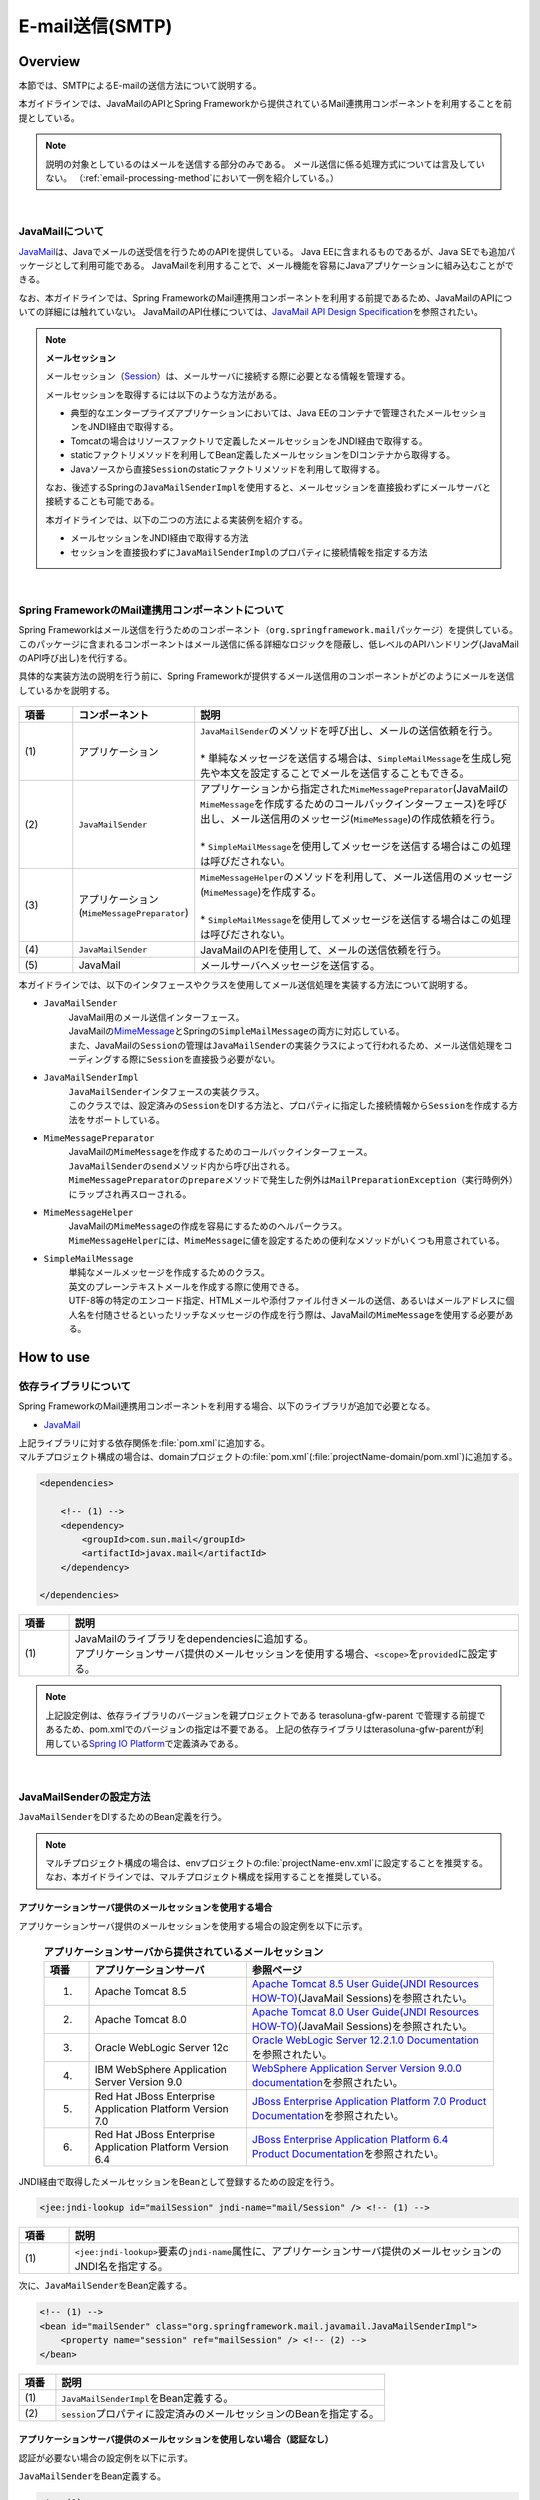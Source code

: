 E-mail送信(SMTP)
================================================================================

.. only:: html

 .. contents:: 目次
    :depth: 3
    :local:

Overview
--------------------------------------------------------------------------------

本節では、SMTPによるE-mailの送信方法について説明する。

本ガイドラインでは、JavaMailのAPIとSpring Frameworkから提供されているMail連携用コンポーネントを利用することを前提としている。

.. note::

    説明の対象としているのはメールを送信する部分のみである。
    メール送信に係る処理方式については言及していない。
    （\ :ref:`email-processing-method`\ において一例を紹介している。）

|

JavaMailについて
^^^^^^^^^^^^^^^^^^^^^^^^^^^^^^^^^^^^^^^^^^^^^^^^^^^^^^^^^^^^^^^^^^^^^^^^^^^^^^^^

\ `JavaMail <https://java.net/projects/javamail/pages/Home>`_\ は、Javaでメールの送受信を行うためのAPIを提供している。
Java EEに含まれるものであるが、Java SEでも追加パッケージとして利用可能である。
JavaMailを利用することで、メール機能を容易にJavaアプリケーションに組み込むことができる。

なお、本ガイドラインでは、Spring FrameworkのMail連携用コンポーネントを利用する前提であるため、JavaMailのAPIについての詳細には触れていない。
JavaMailのAPI仕様については、\ `JavaMail API Design Specification <http://download.oracle.com/otn-pub/jcp/java_mail-1_5-mrel2-eval-spec/JavaMail-1.5.pdf>`_\ を参照されたい。

.. note:: **メールセッション**

   メールセッション（\ `Session <http://docs.oracle.com/javaee/7/api/javax/mail/Session.html>`_\ ）は、メールサーバに接続する際に必要となる情報を管理する。
   
   メールセッションを取得するには以下のような方法がある。
   
   * 典型的なエンタープライズアプリケーションにおいては、Java EEのコンテナで管理されたメールセッションをJNDI経由で取得する。
   * Tomcatの場合はリソースファクトリで定義したメールセッションをJNDI経由で取得する。
   * staticファクトリメソッドを利用してBean定義したメールセッションをDIコンテナから取得する。
   * Javaソースから直接\ ``Session``\ のstaticファクトリメソッドを利用して取得する。
   
   なお、後述するSpringの\ ``JavaMailSenderImpl``\ を使用すると、メールセッションを直接扱わずにメールサーバと接続することも可能である。
   
   本ガイドラインでは、以下の二つの方法による実装例を紹介する。

   * メールセッションをJNDI経由で取得する方法
   * セッションを直接扱わずに\ ``JavaMailSenderImpl``\ のプロパティに接続情報を指定する方法

|

Spring FrameworkのMail連携用コンポーネントについて
^^^^^^^^^^^^^^^^^^^^^^^^^^^^^^^^^^^^^^^^^^^^^^^^^^^^^^^^^^^^^^^^^^^^^^^^^^^^^^^^

Spring Frameworkはメール送信を行うためのコンポーネント（\ ``org.springframework.mail``\ パッケージ）を提供している。
このパッケージに含まれるコンポーネントはメール送信に係る詳細なロジックを隠蔽し、低レベルのAPIハンドリング(JavaMailのAPI呼び出し)を代行する。

具体的な実装方法の説明を行う前に、Spring Frameworkが提供するメール送信用のコンポーネントがどのようにメールを送信しているかを説明する。

.. figure:: ./images_Email/EmailOverview.png
    :alt: Constitution of Spring Mail
    :width: 100%

.. raw:: latex

   \newpage

.. tabularcolumns:: |p{0.10\linewidth}|p{0.20\linewidth}|p{0.60\linewidth}|
.. list-table::
    :header-rows: 1
    :widths: 10 20 60
    :class: longtable

    * - 項番
      - コンポーネント
      - 説明
    * - | (1)
      - | アプリケーション
      - | \ ``JavaMailSender``\ のメソッドを呼び出し、メールの送信依頼を行う。
        |
        | \* 単純なメッセージを送信する場合は、\ ``SimpleMailMessage``\ を生成し宛先や本文を設定することでメールを送信することもできる。
    * - | (2)
      - | \ ``JavaMailSender``\
      - | アプリケーションから指定された\ ``MimeMessagePreparator``\ (JavaMailの\ ``MimeMessage``\ を作成するためのコールバックインターフェース)を呼び出し、メール送信用のメッセージ(\ ``MimeMessage``\ )の作成依頼を行う。
        |
        | \* \ ``SimpleMailMessage``\ を使用してメッセージを送信する場合はこの処理は呼びだされない。
    * - | (3)
      - | アプリケーション
        | (\ ``MimeMessagePreparator``\)
      - | \ ``MimeMessageHelper``\ のメソッドを利用して、メール送信用のメッセージ(\ ``MimeMessage``\ )を作成する。
        |
        | \* \ ``SimpleMailMessage``\ を使用してメッセージを送信する場合はこの処理は呼びだされない。
    * - | (4)
      - | \ ``JavaMailSender``\
      - | JavaMailのAPIを使用して、メールの送信依頼を行う。
    * - | (5)
      - | JavaMail
      - | メールサーバへメッセージを送信する。

.. raw:: latex

   \newpage

\

本ガイドラインでは、以下のインタフェースやクラスを使用してメール送信処理を実装する方法について説明する。

* \ ``JavaMailSender``\
    | JavaMail用のメール送信インターフェース。
    | JavaMailの\ `MimeMessage <http://docs.oracle.com/javaee/7/api/javax/mail/internet/MimeMessage.html>`_\ とSpringの\ ``SimpleMailMessage``\ の両方に対応している。
    | また、JavaMailの\ ``Session``\ の管理は\ ``JavaMailSender``\ の実装クラスによって行われるため、メール送信処理をコーディングする際に\ ``Session``\ を直接扱う必要がない。

* \ ``JavaMailSenderImpl``\
    | \ ``JavaMailSender``\ インタフェースの実装クラス。
    | このクラスでは、設定済みの\ ``Session``\をDIする方法と、プロパティに指定した接続情報から\ ``Session``\を作成する方法をサポートしている。

* \ ``MimeMessagePreparator``\
    | JavaMailの\ ``MimeMessage``\ を作成するためのコールバックインターフェース。
    | \ ``JavaMailSender``\ の\ ``send``\ メソッド内から呼び出される。
    | \ ``MimeMessagePreparator``\ の\ ``prepare``\ メソッドで発生した例外は\ ``MailPreparationException``\ （実行時例外）にラップされ再スローされる。

* \ ``MimeMessageHelper``\
    | JavaMailの\ ``MimeMessage``\ の作成を容易にするためのヘルパークラス。
    | \ ``MimeMessageHelper``\ には、\ ``MimeMessage``\ に値を設定するための便利なメソッドがいくつも用意されている。

* \ ``SimpleMailMessage``\
    | 単純なメールメッセージを作成するためのクラス。
    | 英文のプレーンテキストメールを作成する際に使用できる。
    | UTF-8等の特定のエンコード指定、HTMLメールや添付ファイル付きメールの送信、あるいはメールアドレスに個人名を付随させるといったリッチなメッセージの作成を行う際は、JavaMailの\ ``MimeMessage``\ を使用する必要がある。

How to use
--------------------------------------------------------------------------------

依存ライブラリについて
^^^^^^^^^^^^^^^^^^^^^^^^^^^^^^^^^^^^^^^^^^^^^^^^^^^^^^^^^^^^^^^^^^^^^^^^^^^^^^^^

Spring FrameworkのMail連携用コンポーネントを利用する場合、以下のライブラリが追加で必要となる。

* `JavaMail <https://java.net/projects/javamail/pages/Home>`_

| 上記ライブラリに対する依存関係を\ :file:`pom.xml`\ に追加する。
| マルチプロジェクト構成の場合は、domainプロジェクトの\ :file:`pom.xml`\ (:file:`projectName-domain/pom.xml`)に追加する。

.. code-block:: xml

    <dependencies>

        <!-- (1) -->
        <dependency>
            <groupId>com.sun.mail</groupId>
            <artifactId>javax.mail</artifactId>
        </dependency>

    </dependencies>

.. tabularcolumns:: |p{0.10\linewidth}|p{0.90\linewidth}|
.. list-table::
    :header-rows: 1
    :widths: 10 90

    * - 項番
      - 説明
    * - | (1)
      - | JavaMailのライブラリをdependenciesに追加する。
        | アプリケーションサーバ提供のメールセッションを使用する場合、\ ``<scope>``\ を\ ``provided``\ に設定する。

.. note::

    上記設定例は、依存ライブラリのバージョンを親プロジェクトである terasoluna-gfw-parent で管理する前提であるため、pom.xmlでのバージョンの指定は不要である。
    上記の依存ライブラリはterasoluna-gfw-parentが利用している\ `Spring IO Platform <http://platform.spring.io/platform/>`_\ で定義済みである。

|

JavaMailSenderの設定方法
^^^^^^^^^^^^^^^^^^^^^^^^^^^^^^^^^^^^^^^^^^^^^^^^^^^^^^^^^^^^^^^^^^^^^^^^^^^^^^^^

\ ``JavaMailSender``\ をDIするためのBean定義を行う。

.. note::

    マルチプロジェクト構成の場合は、envプロジェクトの\ :file:`projectName-env.xml`\ に設定することを推奨する。
    なお、本ガイドラインでは、マルチプロジェクト構成を採用することを推奨している。


アプリケーションサーバ提供のメールセッションを使用する場合
""""""""""""""""""""""""""""""""""""""""""""""""""""""""""""""""""""""""""""""""

アプリケーションサーバ提供のメールセッションを使用する場合の設定例を以下に示す。

 .. tabularcolumns:: |p{0.10\linewidth}|p{0.35\linewidth}|p{0.55\linewidth}|
 .. list-table:: **アプリケーションサーバから提供されているメールセッション**
    :header-rows: 1
    :widths: 10 35 55

    * - 項番
      - アプリケーションサーバ
      - 参照ページ
    * - 1.
      - Apache Tomcat 8.5
      - | \ `Apache Tomcat 8.5 User Guide(JNDI Resources HOW-TO) <http://tomcat.apache.org/tomcat-8.5-doc/jndi-resources-howto.html#JavaMail_Sessions>`_\ (JavaMail Sessions)を参照されたい。
    * - 2.
      - Apache Tomcat 8.0
      - | \ `Apache Tomcat 8.0 User Guide(JNDI Resources HOW-TO) <http://tomcat.apache.org/tomcat-8.0-doc/jndi-resources-howto.html#JavaMail_Sessions>`_\ (JavaMail Sessions)を参照されたい。
    * - 3.
      - Oracle WebLogic Server 12c
      - \ `Oracle WebLogic Server 12.2.1.0 Documentation <http://docs.oracle.com/middleware/1221/wls/WLACH/taskhelp/mail/CreateMailSessions.html>`_\ を参照されたい。
    * - 4.
      - IBM WebSphere Application Server Version 9.0
      - \ `WebSphere Application Server Version 9.0.0 documentation <https://www-01.ibm.com/support/knowledgecenter/SSD28V_9.0.0/com.ibm.websphere.wlp.core.doc/ae/twlp_admin_javamail.html>`_\ を参照されたい。
    * - 5.
      - Red Hat JBoss Enterprise Application Platform Version 7.0
      - \ `JBoss Enterprise Application Platform 7.0 Product Documentation <https://access.redhat.com/documentation/en/red-hat-jboss-enterprise-application-platform/7.0/paged/configuration-guide/chapter-10-mail-subsystem>`_\ を参照されたい。
    * - 6.
      - Red Hat JBoss Enterprise Application Platform Version 6.4
      - \ `JBoss Enterprise Application Platform 6.4 Product Documentation <https://access.redhat.com/documentation/en-US/JBoss_Enterprise_Application_Platform/6.4/html/Administration_and_Configuration_Guide/chap-Mail_subsystem.html>`_\ を参照されたい。


JNDI経由で取得したメールセッションをBeanとして登録するための設定を行う。

.. code-block:: xml

   <jee:jndi-lookup id="mailSession" jndi-name="mail/Session" /> <!-- (1) -->

.. tabularcolumns:: |p{0.10\linewidth}|p{0.90\linewidth}|
.. list-table::
   :header-rows: 1
   :widths: 10 90

   * - 項番
     - 説明
   * - | (1)
     - | \ ``<jee:jndi-lookup>``\ 要素の\ ``jndi-name``\ 属性に、アプリケーションサーバ提供のメールセッションのJNDI名を指定する。


次に、\ ``JavaMailSender``\ をBean定義する。

.. code-block:: xml

   <!-- (1) -->
   <bean id="mailSender" class="org.springframework.mail.javamail.JavaMailSenderImpl">
       <property name="session" ref="mailSession" /> <!-- (2) -->
   </bean>

.. tabularcolumns:: |p{0.10\linewidth}|p{0.90\linewidth}|
.. list-table::
   :header-rows: 1
   :widths: 10 90

   * - 項番
     - 説明
   * - | (1)
     - | \ ``JavaMailSenderImpl``\ をBean定義する。
   * - | (2)
     - | \ ``session``\ プロパティに設定済みのメールセッションのBeanを指定する。


アプリケーションサーバ提供のメールセッションを使用しない場合（認証なし）
""""""""""""""""""""""""""""""""""""""""""""""""""""""""""""""""""""""""""""""""

認証が必要ない場合の設定例を以下に示す。

\ ``JavaMailSender``\ をBean定義する。

.. code-block:: xml

   <!-- (1) -->
   <bean id="mailSender" class="org.springframework.mail.javamail.JavaMailSenderImpl">
       <property name="host" value="${mail.smtp.host}"/> <!-- (2) -->
       <property name="port" value="${mail.smtp.port}"/> <!-- (3) -->
   </bean>

.. tabularcolumns:: |p{0.10\linewidth}|p{0.90\linewidth}|
.. list-table::
   :header-rows: 1
   :widths: 10 90

   * - 項番
     - 説明
   * - | (1)
     - | \ ``JavaMailSenderImpl``\ をBean定義する。
   * - | (2)
     - | \ ``host``\ プロパティにSMTPサーバのホスト名を指定する。
       | この例では、プロパティファイルで定義した値（キー「\ ``mail.smtp.host``\ 」に対する値）を設定している。
   * - | (3)
     - | \ ``port``\ プロパティにSMTPサーバのポート番号を指定する。
       | この例では、プロパティファイルで定義した値（キー「\ ``mail.smtp.port``\ 」に対する値）を設定している。

.. note::

   プロパティファイルについての詳細は、:doc:`../GeneralFuncDetail/PropertyManagement` を参照されたい。


アプリケーションサーバ提供のメールセッションを使用しない場合（認証あり）
""""""""""""""""""""""""""""""""""""""""""""""""""""""""""""""""""""""""""""""""

認証が必要な場合の設定例を以下に示す。

\ ``JavaMailSender``\ をBean定義する。

.. code-block:: xml

   <bean id="mailSender" class="org.springframework.mail.javamail.JavaMailSenderImpl">
       <property name="host" value="${mail.smtp.host}"/>
       <property name="port" value="${mail.smtp.port}"/>
       <property name="username" value="${mail.smtp.user}"/> <!-- (1) -->
       <property name="password" value="${mail.smtp.password}"/> <!-- (2) -->
       <property name="javaMailProperties">
           <props>
               <prop key="mail.smtp.auth">true</prop> <!-- (3) -->
           </props>
       </property>
   </bean>

.. tabularcolumns:: |p{0.10\linewidth}|p{0.90\linewidth}|
.. list-table::
   :header-rows: 1
   :widths: 10 90

   * - 項番
     - 説明
   * - | (1)
     - | \ ``username``\ プロパティにSMTPサーバのユーザ名を指定する。
       | この例では、プロパティファイルで定義した値（キー「\ ``mail.smtp.user``\ 」に対する値）を設定している。
   * - | (2)
     - | \ ``password``\ プロパティにSMTPサーバのパスワードを指定する。
       | この例では、プロパティファイルで定義した値（キー「\ ``mail.smtp.password``\ 」に対する値）を設定している。
   * - | (3)
     - | \ ``javaMailProperties``\ プロパティにキー「\ ``mail.smtp.auth``\ 」として\ ``true``\ を設定する。

.. note::

   プロパティファイルについての詳細は、:doc:`../GeneralFuncDetail/PropertyManagement` を参照されたい。

.. tip::

   TLSによる接続が必要な場合、\ ``javaMailProperties``\ プロパティにキー「\ ``mail.smtp.starttls.enable``\ 」として\ ``true``\ を設定する。
   なお、左記のとおり指定した場合でもSMTPサーバがSTARTTLSをサポートしていない場合は平文による通信が行われる。
   必要に応じて\ ``javaMailProperties``\ プロパティにキー「\ ``mail.smtp.starttls.required``\ 」として\ ``true``\ を設定することで、STARTTLSを利用できない場合にエラーとすることも可能である。

|

SimpleMailMessageによるメール送信方法
^^^^^^^^^^^^^^^^^^^^^^^^^^^^^^^^^^^^^^^^^^^^^^^^^^^^^^^^^^^^^^^^^^^^^^^^^^^^^^^^

英文のプレーンテキストメール（エンコードの指定や添付ファイル等が不要なメール）を送信する場合は、Springが提供している\ ``SimpleMailMessage``\ クラスを使用する。

以下に、\ ``SimpleMailMessage``\ クラスを使用したメール送信方法を説明する。

**Bean定義例**

.. code-block:: xml

   <!-- (1) -->
   <bean id="templateMessage" class="org.springframework.mail.SimpleMailMessage">
       <property name="from" value="info@example.com" /> <!-- (2) -->
       <property name="subject" value="Registration confirmation." /> <!-- (3) -->
   </bean>

.. tabularcolumns:: |p{0.10\linewidth}|p{0.90\linewidth}|
.. list-table::
   :header-rows: 1
   :widths: 10 90

   * - 項番
     - 説明
   * - | (1)
     - | テンプレートとして\ ``SimpleMailMessage``\ をBean定義する。
       | テンプレートの\ ``SimpleMailMessage``\ を利用するのは必須ではないが、メールメッセージで固定的な箇所（例えば送信元メールアドレス等）をテンプレート化しておくことで、メールメッセージ作成時に個別に設定する必要がなくなる。
   * - | (2)
     - | \ ``from``\ プロパティにFromヘッダの内容を指定する。
   * - | (3)
     - | \ ``subject``\ プロパティにSubjectヘッダの内容を指定する。

**Javaクラスの実装例**

.. code-block:: java

    @Inject
    JavaMailSender mailSender; // (1)

    @Inject
    SimpleMailMessage templateMessage; // (2)

    public void register(User user) {
        // omitted
        
        // (3)
        SimpleMailMessage message = new SimpleMailMessage(templateMessage);
        message.setTo(user.getEmailAddress());
        String text = "Hi "
                + user.getUserName()
                + ", welcome to EXAMPLE.COM!\r\n"
                + "If you were not an intended recipient, Please notify the sender.";
        message.setText(text);
        mailSender.send(message);
        
        // omitted
    }

.. tabularcolumns:: |p{0.10\linewidth}|p{0.90\linewidth}|
.. list-table::
   :header-rows: 1
   :widths: 10 90

   * - 項番
     - 説明
   * - | (1)
     - | \ ``JavaMailSender``\ をインジェクションする。
   * - | (2)
     - | テンプレートとしてBean定義した\ ``SimpleMailMessage``\ をインジェクションする。
   * - | (3)
     - | テンプレートのBeanを利用して\ ``SimpleMailMessage``\ のインスタンスを生成し、Toヘッダと本文を設定して送信する。

.. note::

    .. tabularcolumns:: |p{0.10\linewidth}|p{0.30\linewidth}||p{0.60\linewidth}|
    .. list-table:: **SimpleMailMessageで設定可能なプロパティ**
       :header-rows: 1
       :widths: 10 30 60

       * - 項番
         - プロパティ
         - 説明
       * - | 1.
         - | \ ``from``\ 
         - | Fromヘッダを設定する。
       * - | 2.
         - | \ ``to``\ 
         - | Toヘッダを設定する。
       * - | 3.
         - | \ ``cc``\ 
         - | Ccヘッダを設定する。
       * - | 4.
         - | \ ``bcc``\ 
         - | Bccヘッダを設定する。
       * - | 5.
         - | \ ``subject``\ 
         - | Subjectヘッダを設定する。
       * - | 6.
         - | \ ``replyTo``\ 
         - | Reply-Toヘッダを設定する。
       * - | 7.
         - | \ ``sentDate``\ 
         - | Dateヘッダを設定する。
           | なお、明示的に設定しない場合は送信時にシステム時刻（\ ``new Date()``\ ）が自動設定される。
       * - | 8.
         - | \ ``text``\ 
         - | 本文を設定する。

   To、Cc、Bccに複数の宛先を設定する場合は配列にして設定する。
   

.. warning::

   メールヘッダを設定する場合、メールヘッダ・インジェクションに対する考慮が必要となる。
   詳細は\ :ref:`email-header-injection`\ を参照されたい。

|

MimeMessageによるメール送信方法
^^^^^^^^^^^^^^^^^^^^^^^^^^^^^^^^^^^^^^^^^^^^^^^^^^^^^^^^^^^^^^^^^^^^^^^^^^^^^^^^

英文以外のメールやHTMLメール、添付ファイルの送信を行う場合、
\ ``javax.mail.internet.MimeMessage``\ クラスを使用する。
本ガイドラインでは\ ``MimeMessageHelper``\ クラスを使用して\ ``MimeMessage``\ を作成する方法を推奨している。

本項では、\ ``MimeMessageHelper``\ クラスを使用した以下のメール送信方法を説明する。

* :ref:`email-text`
* :ref:`email-html`
* :ref:`email-attachment`
* :ref:`email-inline-resource`

.. _email-text:

テキストメールの送信
""""""""""""""""""""""""""""""""""""""""""""""""""""""""""""""""""""""""""""""""

\ ``MimeMessageHelper``\ クラスを使用して、テキストメールを送信する実装例を以下に示す。

**Javaクラスの実装例**

.. code-block:: java

    @Inject
    JavaMailSender mailSender; // (1)

    public void register(User user) {
        // omitted
        
        // (2)
        mailSender.send(new MimeMessagePreparator() {

            @Override
            public void prepare(MimeMessage mimeMessage) throws Exception {
                MimeMessageHelper helper = new MimeMessageHelper(mimeMessage,
                        StandardCharsets.UTF_8.name()); // (3)
                helper.setFrom("EXAMPLE.COM <info@example.com>"); // (4)
                helper.setTo(user.getEmailAddress()); // (5)
                helper.setSubject("Registration confirmation."); // (6)
                String text = "Hi "
                        + user.getUserName()
                        + ", welcome to EXAMPLE.COM!\r\n"
                        + "If you were not an intended recipient, Please notify the sender.";
                helper.setText(text); // (7)
            }
        });
        
        // omitted
    }

.. tabularcolumns:: |p{0.10\linewidth}|p{0.90\linewidth}|
.. list-table::
   :header-rows: 1
   :widths: 10 90

   * - 項番
     - 説明
   * - | (1)
     - | \ ``JavaMailSender``\ をインジェクションする。
   * - | (2)
     - | \ ``JavaMailSender``\ の\ ``send``\ メソッドを利用してメールを送信する。
       | 引数には\ ``MimeMessagePreparator``\ を実装した匿名内部クラスを定義する。
   * - | (3)
     - | 文字コードを指定して、\ ``MimeMessageHelper``\ のインスタンスを生成する。
       | この例では、文字コードにUTF-8を指定している。
   * - | (4)
     - | Fromヘッダの内容を設定する。
       | この例では、 "名前 <アドレス>"の形式で設定している。
   * - | (5)
     - | Toヘッダの内容を設定する。
   * - | (6)
     - | Subjectヘッダの内容を設定する。
   * - | (7)
     - | 本文の内容を設定する。

.. warning::

   メールヘッダを設定する場合、メールヘッダ・インジェクションに対する考慮が必要となる。
   詳細は\ :ref:`email-header-injection`\ を参照されたい。

.. note::

   日本語のメールを送信する際、UTF-8をサポートしていないメールクライアントもサポートする必要がある場合はエンコードにISO-2022-JPを利用することも考えられる。
   エンコードにISO-2022-JPを利用する際に考慮すべき事項について、\ :ref:`email-iso-2022-jp`\ を参照されたい。

.. _email-html:

HTMLメールの送信
""""""""""""""""""""""""""""""""""""""""""""""""""""""""""""""""""""""""""""""""

\ ``MimeMessageHelper``\ クラスを使用して、HTMLメールを送信する実装例を以下に示す。

**Javaクラスの実装例**

.. code-block:: java

    @Inject
    JavaMailSender mailSender; // (1)

    public void register(User user) {
        // omitted
        
        // (2)
        mailSender.send(new MimeMessagePreparator() {

            @Override
            public void prepare(MimeMessage mimeMessage) throws Exception {
                MimeMessageHelper helper = new MimeMessageHelper(mimeMessage,
                        StandardCharsets.UTF_8.name()); // (3)
                helper.setFrom("EXAMPLE.COM <info@example.com>"); // (4)
                helper.setTo(user.getEmailAddress()); // (5)
                helper.setSubject("Registration confirmation."); // (6)
                String text = "<html><body><h3>Hi "
                        + user.getUserName()
                        + ", welcome to EXAMPLE.COM!</h3>"
                        + "If you were not an intended recipient, Please notify the sender.</body></html>";
                helper.setText(text, true); // (7)
            }
        });
        
        // omitted
    }

.. tabularcolumns:: |p{0.10\linewidth}|p{0.90\linewidth}|
.. list-table::
   :header-rows: 1
   :widths: 10 90

   * - 項番
     - 説明
   * - | (1)
     - | \ ``JavaMailSender``\ をインジェクションする。
   * - | (2)
     - | \ ``JavaMailSender``\ の\ ``send``\ メソッドを利用してメールを送信する。
       | 引数には\ ``MimeMessagePreparator``\ を実装した匿名内部クラスを定義する。
   * - | (3)
     - | 文字コードを指定して、\ ``MimeMessageHelper``\ のインスタンスを生成する。
       | この例では、文字コードにUTF-8を指定している。
   * - | (4)
     - | Fromヘッダの内容を設定する。
       | この例では、 "名前 <アドレス>"の形式で設定している。
   * - | (5)
     - | Toヘッダの内容を設定する。
   * - | (6)
     - | Subjectヘッダの内容を設定する。
   * - | (7)
     - | 本文の内容を設定する。\ ``setText``\ メソッドの第二引数に\ ``true``\ を指定することで、Content-Typeがtext/htmlになる。

.. warning::

   メール本文のHTMLを生成する際に外部から入力された値を使用する場合はXSS攻撃への対策を行うこと。


.. _email-attachment:

添付ファイル付きメールの送信
""""""""""""""""""""""""""""""""""""""""""""""""""""""""""""""""""""""""""""""""

\ ``MimeMessageHelper``\ クラスを使用して、添付ファイル付きメールを送信する実装例を以下に示す。

**Javaクラスの実装例**

.. code-block:: java

    @Inject
    JavaMailSender mailSender; // (1)

    public void register(User user) {
        // omitted
        
        // (2)
        mailSender.send(new MimeMessagePreparator() {

            @Override
            public void prepare(MimeMessage mimeMessage) throws Exception {
                MimeMessageHelper helper = new MimeMessageHelper(mimeMessage,
                        true, StandardCharsets.UTF_8.name()); // (3)
                helper.setFrom("EXAMPLE.COM <info@example.com>"); // (4)
                helper.setTo(user.getEmailAddress()); // (5)
                helper.setSubject("Registration confirmation."); // (6)
                String text = "Hi "
                        + user.getUserName()
                        + ", welcome to EXAMPLE.COM!\r\n"
                        + "Please find attached the file.\r\n\r\n"
                        + "If you were not an intended recipient, Please notify the sender.";
                helper.setText(text); // (7)
                ClassPathResource file = new ClassPathResource("doc/quickstart.pdf");
                helper.addAttachment("QuickStart.pdf", file); // (8)
            }
        });
        
        // omitted
    }

.. tabularcolumns:: |p{0.10\linewidth}|p{0.90\linewidth}|
.. list-table::
   :header-rows: 1
   :widths: 10 90

   * - 項番
     - 説明
   * - | (1)
     - | \ ``JavaMailSender``\ をインジェクションする。
   * - | (2)
     - | \ ``JavaMailSender``\ の\ ``send``\ メソッドを利用してメールを送信する。
       | 引数には\ ``MimeMessagePreparator``\ を実装した匿名内部クラスを定義する。
   * - | (3)
     - | 文字コードを指定して、\ ``MimeMessageHelper``\ のインスタンスを生成する。
       | この例では、文字コードにUTF-8を指定している。
       | \ ``MimeMessageHelper``\ のコンストラクタの第二引数に\ ``true``\ を指定することで、マルチパートモード（デフォルトの\ ``MULTIPART_MODE_MIXED_RELATED``\ ）になる。
   * - | (4)
     - | Fromヘッダの内容を設定する。
   * - | (5)
     - | Toヘッダの内容を設定する。
   * - | (6)
     - | Subjectヘッダの内容を設定する。
   * - | (7)
     - | 本文の内容を設定する。
   * - | (8)
     - | 添付ファイル名を指定して添付するファイルを設定する。
       | この例では、\ ``QuickStart.pdf``\ というファイル名で、クラスパス上にある\ :file:`doc/quickstart.pdf`\ というファイルを添付している。


.. _email-inline-resource:

インラインリソース付きメールの送信
""""""""""""""""""""""""""""""""""""""""""""""""""""""""""""""""""""""""""""""""

\ ``MimeMessageHelper``\ クラスを使用して、インラインリソース付きメールを送信する実装例を以下に示す。

**Javaクラスの実装例**

.. code-block:: java

    @Inject
    JavaMailSender mailSender; // (1)

    public void register(User user) {
        // omitted
        
        // (2)
        mailSender.send(new MimeMessagePreparator() {

            @Override
            public void prepare(MimeMessage mimeMessage) throws Exception {
                MimeMessageHelper helper = new MimeMessageHelper(mimeMessage,
                        true, StandardCharsets.UTF_8.name()); // (3)
                helper.setFrom("EXAMPLE.COM <info@example.com>"); // (4)
                helper.setTo(user.getEmailAddress()); // (5)
                helper.setSubject("Registration confirmation."); // (6)
                String cid = "identifier1234";
                String text = "<html><body><img src='cid:"
                        + cid
                        + "' /><h3>Hi "
                        + user.getUserName()
                        + ", welcome to EXAMPLE.COM!\r\n</h3>"
                        + "If you were not an intended recipient, Please notify the sender.</body></html>";
                helper.setText(text, true); // (7)
                ClassPathResource res = new ClassPathResource("image/logo.jpg");
                helper.addInline(cid, res); // (8)
            }
        });
        
        // omitted
    }

.. tabularcolumns:: |p{0.10\linewidth}|p{0.90\linewidth}|
.. list-table::
   :header-rows: 1
   :widths: 10 90

   * - 項番
     - 説明
   * - | (1)
     - | \ ``JavaMailSender``\ をインジェクションする。
   * - | (2)
     - | \ ``JavaMailSender``\ の\ ``send``\ メソッドを利用してメールを送信する。
       | 引数には\ ``MimeMessagePreparator``\ を実装した匿名内部クラスを定義する。
   * - | (3)
     - | 文字コードを指定して、\ ``MimeMessageHelper``\ のインスタンスを生成する。
       | この例では、文字コードにUTF-8を指定している。
       | \ ``MimeMessageHelper``\ のコンストラクタの第二引数に\ ``true``\ を指定することで、マルチパートモードになる。
   * - | (4)
     - | Fromヘッダの内容を設定する。
   * - | (5)
     - | Toヘッダの内容を設定する。
   * - | (6)
     - | Subjectヘッダの内容を設定する。
   * - | (7)
     - | 本文の内容を設定する。\ ``setText``\ メソッドの第二引数に\ ``true``\ を指定することで、Content-Typeがtext/htmlになる。
   * - | (8)
     - | インラインリソースのコンテンツIDを指定してインラインリソースを設定する。
       | この例では、\ ``identifier1234``\ というコンテンツIDで、クラスパス上にある\ :file:`image/logo.jpg`\ というファイルを設定している。

.. note::

   \ ``addInline``\ メソッド\ は、``setText``\ メソッドの後に呼び出すこと。
   そうしないと、メールクライアントがインラインリソースを正しく参照できないことがある。

|

メール送信時の例外について
^^^^^^^^^^^^^^^^^^^^^^^^^^^^^^^^^^^^^^^^^^^^^^^^^^^^^^^^^^^^^^^^^^^^^^^^^^^^^^^^

\ ``JavaMailSender``\ の\ ``send``\ メソッドを利用してメール送信を行う際に発生する例外は\ ``org.springframework.mail.MailException``\ を継承した例外である。
\ ``MailException``\ を継承した例外クラスと、それぞれの例外の発生条件について、以下の表に示す。

 .. tabularcolumns:: |p{0.10\linewidth}|p{0.35\linewidth}|p{0.55\linewidth}|
 .. list-table:: **メール送信時の例外**
    :header-rows: 1
    :widths: 10 35 55

    * - 項番
      - 例外クラス
      - 発生条件
    * - 1.
      - `MailAuthenticationException <http://docs.spring.io/spring/docs/4.3.5.RELEASE/javadoc-api/org/springframework/mail/MailAuthenticationException.html>`_
      - | 認証失敗時に発生する。
    * - 2.
      - `MailParseException <http://docs.spring.io/spring/docs/4.3.5.RELEASE/javadoc-api/org/springframework/mail/MailParseException.html>`_
      - | メールメッセージのプロパティに不正な値が設定されている場合に発生する。
    * - 3.
      - `MailPreparationException <http://docs.spring.io/spring/docs/4.3.5.RELEASE/javadoc-api/org/springframework/mail/MailPreparationException.html>`_
      - | メールメッセージを作成中に想定外のエラーが起きた場合に発生する。
          想定外のエラーとしては、例えばテンプレートライブラリで発生するエラーといったものがある。
        | \ ``MimeMessagePreparator``\ で発生した例外が\ ``MailPreparationException``\ にラップされてスローされる。
    * - 4.
      - `MailSendException <http://docs.spring.io/spring/docs/4.3.5.RELEASE/javadoc-api/org/springframework/mail/MailSendException.html>`_
      - | メールの送信エラーが起きた場合に発生する。

.. note::

   特定の例外に対するエラー画面遷移については、 :doc:`../WebApplicationDetail/ExceptionHandling` を参照されたい。

|

How to extend
--------------------------------------------------------------------------------

テンプレートを使用したメール本文の作成方法
^^^^^^^^^^^^^^^^^^^^^^^^^^^^^^^^^^^^^^^^^^^^^^^^^^^^^^^^^^^^^^^^^^^^^^^^^^^^^^^^

上で示した実装例のようにJavaソースでメール本文を直接組み立てるのは、以下の理由から推奨しない。

* メール本文をJavaソースで組み立てるのは可読性が悪くエラーを作りやすい。
* 表示ロジックとビジネスロジックの境界が曖昧となる。
* メール本文のデザインを変更するために、Javaソースの修正、コンパイル、デプロイが必要になる。

よって、メール本文のデザインを定義するためにテンプレートライブラリを使用することを推奨する。
特にメール本文が複雑になるような場合はテンプレートライブラリを使用すべきである。

FreeMarkerを使用したメール本文の作成
""""""""""""""""""""""""""""""""""""""""""""""""""""""""""""""""""""""""""""""""

本ガイドラインでは、テンプレートライブラリとして\ `FreeMarker <http://freemarker.org/>`_\ を使用する方法について説明する。

* FreeMarkerを使用するために、依存ライブラリを設定する。

    **pom.xmlの設定例**
    
    .. code-block:: xml
    
        <dependencies>
    
            <!-- (1) -->
            <dependency>
                <groupId>org.freemarker</groupId>
                <artifactId>freemarker</artifactId>
            </dependency>
    
        </dependencies>

    .. tabularcolumns:: |p{0.10\linewidth}|p{0.90\linewidth}|
    .. list-table::
        :header-rows: 1
        :widths: 10 90
    
        * - 項番
          - 説明
        * - | (1)
          - | FreeMarkerのライブラリをdependenciesに追加する。

    .. note::

       上記設定例は、依存ライブラリのバージョンを親プロジェクトである terasoluna-gfw-parent で管理する前提であるため、pom.xmlでのバージョンの指定は不要である。
       上記の依存ライブラリはterasoluna-gfw-parentが利用している\ `Spring IO Platform <http://platform.spring.io/platform/>`_\ で定義済みである。


* \ ``freemarker.template.Configuration``\ を生成するためのFactoryBeanをBean定義する。

    **Bean定義ファイルの設定例**
    
    .. code-block:: xml
    
       <!-- (1) -->
       <bean id="freemarkerConfiguration"
           class="org.springframework.ui.freemarker.FreeMarkerConfigurationFactoryBean">
           <property name="templateLoaderPath" value="classpath:/META-INF/freemarker/" /> <!-- (2) -->
           <property name="defaultEncoding" value="UTF-8" /> <!-- (3) -->
       </bean>

    .. tabularcolumns:: |p{0.10\linewidth}|p{0.90\linewidth}|
    .. list-table::
       :header-rows: 1
       :widths: 10 90
    
       * - 項番
         - 説明
       * - | (1)
         - | \ ``FreeMarkerConfigurationFactoryBean``\ をBean定義する。
       * - | (2)
         - | \ ``templateLoaderPath``\ プロパティにテンプレートファイルの格納された場所を指定する。
           | この例では、クラスパス上にある\ :file:`META-INF/freemarker/`\ ディレクトリを設定している。
       * - | (3)
         - | \ ``defaultEncoding``\ プロパティにデフォルトのエンコードを指定する。
           | この例では、UTF-8を設定している。

    .. note::

       上記以外の設定については、\ `FreeMarkerConfigurationFactoryBeanのJavaDoc <http://docs.spring.io/spring/docs/4.3.5.RELEASE/javadoc-api/org/springframework/ui/freemarker/FreeMarkerConfigurationFactoryBean.html>`_\ を参照されたい。
       また、FreeMarker自体の設定については、\ `FreeMarker Manual (Programmer's Guide / The Configuration) <http://freemarker.org/docs/pgui_config.html>`_\ を参照されたい。

* メール本文のテンプレートファイルを作成する。

    **テンプレートファイルの設定例**
    
    .. code-block:: text
    
       <#escape x as x?html> <#-- (1) -->
       <html>
           <body>
               <h3>Hi ${userName}, welcome to TERASOLUNA.ORG!</h3> <#-- (2) -->
    
               <div>
                   If you were not an intended recipient, Please notify the sender.
               </div>
           </body>
       </html>
       </#escape>

    .. tabularcolumns:: |p{0.10\linewidth}|p{0.90\linewidth}|
    .. list-table::
       :header-rows: 1
       :widths: 10 90
    
       * - 項番
         - 説明
       * - | (1)
         - | XSS攻撃への対策としてHTMLエスケープを行うように設定している。
       * - | (2)
         - | データモデルに設定された\ ``userName``\ の値を埋め込む。

    .. note::

       テンプレート言語（FTL）の詳細については、\ `FreeMarker Manual (Template Language Reference) <http://freemarker.org/docs/ref.html>`_\ を参照されたい。

* テンプレートを使用してメール本文を生成し、メール送信する。

    **Javaクラスの実装例**
    
    .. code-block:: java
    
        @Inject
        JavaMailSender mailSender;
    
        @Inject
        Configuration freemarkerConfiguration; // (1)
        
        public void register(User user) {
            // omitted
            
            mailSender.send(new MimeMessagePreparator() {
    
                @Override
                public void prepare(MimeMessage mimeMessage) throws Exception {
                    MimeMessageHelper helper = new MimeMessageHelper(mimeMessage,
                            StandardCharsets.UTF_8.name());
                    helper.setFrom("EXAMPLE.COM <info@example.com>");
                    helper.setTo(user.getEmailAddress());
                    helper.setSubject("Registration confirmation.");
                    Template template = freemarkerConfiguration
                            .getTemplate("registration-confirmation.ftl"); // (2)
                    String text = FreeMarkerTemplateUtils
                            .processTemplateIntoString(template, user); // (3)
                    helper.setText(text, true);
                }
            });
            
            // omitted
        }

    .. tabularcolumns:: |p{0.10\linewidth}|p{0.90\linewidth}|
    .. list-table::
       :header-rows: 1
       :widths: 10 90
    
       * - 項番
         - 説明
       * - | (1)
         - | \ `Configuration <http://freemarker.org/docs/api/freemarker/template/Configuration.html>`_\ をインジェクションする。
       * - | (2)
         - | \ ``Configuration``\ の\ ``getTemplate``\ メソッドを利用して\ `Template <http://freemarker.org/docs/api/freemarker/template/Template.html>`_\ を取得する。
           | この例では、テンプレートファイルとして "registration-confirmation.ftl"を指定している。
       * - | (3)
         - | 取得した\ ``Template``\ をもとに、\ ``org.springframework.ui.freemarker.FreeMarkerTemplateUtils``\ の\ ``processTemplateIntoString``\ メソッドを利用してテンプレートから文字列を生成する。
           | この例では、データモデルとして\ ``userName``\ プロパティを持つ\ ``User``\ オブジェクト（JavaBeans）を指定している。
             これにより、テンプレートファイルの\ ``${userName}``\ の箇所に\ ``userName``\ プロパティの値が埋め込まれる。

|

Appendix
--------------------------------------------------------------------------------

.. _email-iso-2022-jp:

ISO-2022-JPのエンコードについての考慮
^^^^^^^^^^^^^^^^^^^^^^^^^^^^^^^^^^^^^^^^^^^^^^^^^^^^^^^^^^^^^^^^^^^^^^^^^^^^^^^^

日本語のメールを送信する際、送信したメールを受信するメールクライアントを限定できない場合は、エンコードにISO-2022-JPを利用することを検討する必要がある。
この理由としては、レガシーなメールクライアントがUTF-8に対応していない場合を考慮するためである。

MS932で入力された文字列に対し、エンコードにISO-2022-JPをはじめとするJIS X 0208の文字集合をベースとしたエンコードを設定した場合、
以下の表に記載する7文字において文字化けが発生する。

.. tabularcolumns:: |p{0.20\linewidth}|p{0.10\linewidth}|p{0.15\linewidth}|p{0.15\linewidth}|p{0.15\linewidth}|p{0.20\linewidth}|
.. list-table::
   :header-rows: 2
   :widths: 20 15 15 15 15 20

   * - 変換前
     - 
     - 
     - 変換後
     - 
     - 
   * - | MS932
       | 入力文字
     - | 入力値
       | （SJIS）
     - | Unicode
       | （UTF-16）
     - | Unicode
       | （UTF-16）
     - | ISO-2022-JP
       | （JIS）
     - | JIS X 0208
       | 代替文字
   * - | ―（全角ハイフン）
     - | 815D
     - | U+2015
     - | U+2014
     - | 213E
     - | —（EM ダッシュ）
   * - | －（ハイフンマイナス）
     - | 817C
     - | U+FF0D
     - | U+2212
     - | 215D
     - | −（全角マイナス）
   * - | ～（全角チルド）
     - | 8160
     - | U+FF5E
     - | U+301C
     - | 2141
     - | 〜（波ダッシュ）
   * - | ∥（平行記号）
     - | 8161
     - | U+2225
     - | U+2016
     - | 2142
     - | ‖（双柱）
   * - | ￠（全角セント記号）
     - | 8191
     - | U+FFE0
     - | U+00A2
     - | 2171
     - | ¢（セント記号）
   * - | ￡（全角ポンド記号）
     - | 8192
     - | U+FFE1
     - | U+00A3
     - | 2172
     - | £（ポンド記号）
   * - | ￢（全角否定記号）
     - | 81CA
     - | U+FFE2
     - | U+00AC
     - | 224C
     - | ¬（否定記号）

この問題は、Unicodeを介して文字コード変換を行う際に、MS932に有りJIS X 0208に無い文字が存在するためであり、
文字化けを回避するためには、文字化けする文字について代替文字に文字コードを置き換えるなどの対処を行う必要がある。
なお、後述するx-windows-iso2022jpを使用する場合、変換処理は不要である。

以下に、変換処理の実装例を示す。

.. code-block:: java

    public static String convertISO2022JPCharacters(String targetStr) {

        if (targetStr == null) {
            return null;
        }

        char[] ch = targetStr.toCharArray();

        for (int i = 0; i < ch.length; i++) {
            switch (ch[i]) {

            // '―'（全角ハイフン）
            case '\u2015':
                ch[i] = '\u2014';
                break;
            // '－'（全角マイナス）
            case '\uff0d':
                ch[i] = '\u2212';
                break;
            // '～'（波ダッシュ）
            case '\uff5e':
                ch[i] = '\u301c';
                break;
            // '∥'（双柱）
            case '\u2225':
                ch[i] = '\u2016';
                break;
            // '￠'（セント記号)
            case '\uffe0':
                ch[i] = '\u00A2';
                break;
            // '￡'（ポンド記号）
            case '\uffe1':
                ch[i] = '\u00A3';
                break;
            // '￢'（否定記号）
            case '\uffe2':
                ch[i] = '\u00AC';
                break;
            default:
                break;
            }
        }

        return String.valueOf(ch);
    }

.. note::

   Unicodeへのマッピング時の問題であるため、入力値の文字コードに依らず変換は必要である。
   変換対象となるのは日本語を含む文字列が設定される可能性のあるヘッダおよび本文の文字列である。
   日本語を含む可能性があり一般的によく使われると考えられるヘッダとしては、From、To、Cc、Bcc、Reply-To、Subjectが挙げられる。

また、エンコードにISO-2022-JPを設定する場合、以下のような範囲外となる拡張文字が文字化けする。

.. figure:: ./images_Email/EmailOutofEscapeCharacter.png
    :alt: Out of EscapeCharacter
    :width: 100%
    :align: center
    
    **図-範囲外となる拡張文字の例**

これらの文字は本来使用すべきではない。
もし、これらの文字を使用する必要がある場合、JVMの起動オプションとして以下のように設定することで
ISO-2022-JPのエンコードが指定された場合にx-windows-iso2022jpでマッピングするように差し替えることが可能である。

.. code-block:: text

   -Dsun.nio.cs.map=x-windows-iso2022jp/ISO-2022-JP

.. warning::

   x-windows-iso2022jpはISO-2022-JPの規格と異なるマッピング（MS932ベース）を含むISO-2022-JP実装である。   
   メールヘッダでISO-2022-JPのエンコードが指定された場合に範囲外の拡張文字を扱えるような実装となっているかはメールクライアントに依存する。
   このため、x-windows-iso2022jpを使用してマッピングした場合でも、すべてのメールクライアントで確実に文字化けしないことが保証されるわけではない。

拡張文字を代替文字に変換してもよい場合、前述した7文字と同様にアプリケーションで独自に変換を行う方法も合わせて検討されたい。

|

.. _email-note-of-when-sending:

JavaMailでマルチバイト文字を使用する際の注意点
^^^^^^^^^^^^^^^^^^^^^^^^^^^^^^^^^^^^^^^^^^^^^^^^^^^^^^^^^^^^^^^^^^^^^^^^^^^^^^^^

JavaMailでは、送信するメールの本文の終端がマルチバイト文字で終わっていると、終端に余計な文字（「?」や「w)」等）が出力される場合がある。  
本事象は以下の方法で回避できる。  

* メール本文の終端文字を半角文字にする  
* メール本文の終端を改行コード（CRLF）にする  

|

.. _email-header-injection:

メールヘッダ・インジェクション対策
^^^^^^^^^^^^^^^^^^^^^^^^^^^^^^^^^^^^^^^^^^^^^^^^^^^^^^^^^^^^^^^^^^^^^^^^^^^^^^^^

メールヘッダ・インジェクション攻撃が成功すると、本来意図していない宛先にメール送信され、
迷惑メール送信の踏み台に悪用される可能性がある。
メールヘッダ（Subject等）の内容に外部から入力された文字列を利用する場合、メールヘッダ・インジェクション攻撃への対策が必要となる。

例えば、\ ``MimeMessageHelper``\ の\ ``setSubject``\ メソッドで以下の文字列を設定すると、Bccヘッダを追加し本文を改ざんすることが可能となる。

.. code-block:: text

   Notification\r\nBcc: attacker@exapmle.com\r\n\r\nManipulated body.

メールヘッダ・インジェクション攻撃への対策としては、以下のような方法が考えられる。

* メールヘッダに設定する内容は固定値とし、外部から入力された文字列はすべてメール本文に出力する。
* メールヘッダに設定する内容に改行文字が含まれないことをチェックする。

|

.. _email-processing-method:

処理方式
^^^^^^^^^^^^^^^^^^^^^^^^^^^^^^^^^^^^^^^^^^^^^^^^^^^^^^^^^^^^^^^^^^^^^^^^^^^^^^^^

メール送信は時間のかかる処理であるため、Webアプリケーションのリクエストの中で送信処理を行うと応答時間が長くなってしまう。
このため、通常はWebアプリケーションのリクエストの中では送信処理を行わず、非同期でメール送信を行う処理方式とすることが多い。
メール送信の処理方式について詳細については言及しないが、以下に一例を示すので参考にされたい。

データベースまたはメッセージキューに保持されたメール情報をもとにメール送信を行う
""""""""""""""""""""""""""""""""""""""""""""""""""""""""""""""""""""""""""""""""

データベースまたはメッセージキューに保持されたメール情報をもとにメール送信を行うには、以下のような機能をアプリケーションに組み込む。

* 送信するメールの情報（宛先や本文、添付ファイル等）をデータベース（またはメッセージキュー）に登録する。
* データベース（またはメッセージキュー）から未送信のメール情報を定期的に取得し、SMTPによるメール送信を行う。
* 送信結果をデータベース（またはメッセージキュー）に登録する。

なお、以下の点を含めて検討する必要がある。

* 登録されたメール情報やメール送信結果の確認方法
* メール送信エラー時の取り扱い

.. tip::

   メールサービスによっては、連続してメールが送信された場合に、スパムメールと判定されることがある。
   左記への対策としては、同一ドメインに対し連続で送信処理を行わないように、送信順序をランダムにする方法が考えられる。

|

.. _email-test-with-greenmail:

GreenMailを利用したテスト
^^^^^^^^^^^^^^^^^^^^^^^^^^^^^^^^^^^^^^^^^^^^^^^^^^^^^^^^^^^^^^^^^^^^^^^^^^^^^^^^

メール送信機能をテストするためにフェイクサーバとして\ `GreenMail <http://www.icegreen.com/greenmail/>`_\ を利用する方法を紹介する。
GreenMailはライブラリとして利用する以外に、warファイルをデプロイして利用することも可能である。

GreenMailを利用したテストコードの実装例を以下に示す。

**pom.xmlの設定例**

.. code-block:: xml

    <dependencies>

        <!-- (1) -->
        <dependency>
            <groupId>com.icegreen</groupId>
            <artifactId>greenmail</artifactId>
            <version>1.4.1</version>
            <scope>test</scope>
        </dependency>

    </dependencies>

.. tabularcolumns:: |p{0.10\linewidth}|p{0.90\linewidth}|
.. list-table::
    :header-rows: 1
    :widths: 10 90

    * - 項番
      - 説明
    * - | (1)
      - | GreenMailのライブラリをdependenciesに追加する。

**JUnitソースの実装例**

.. code-block:: java

    @Inject
    EmailService emailService;

    @Rule
    public final GreenMailRule greenMail = new GreenMailRule(
            ServerSetupTest.SMTP); // (1)

    @Test
    public void testSend() {

        String from = "info@example.com";
        String to = "foo@example.com";
        String subject = "Registration confirmation.";
        String text = "Hi "
                + to
                + ", welcome to EXAMPLE.COM!\r\n"
                + "If you were not an intended recipient, Please notify the sender.";
        emailService.send(from, to, subject, text);

        assertTrue(greenMail.waitForIncomingEmail(3000, 1)); // (2)

        Message[] messages = greenMail.getReceivedMessages(); // (3)

        assertNotNull(messages);
        assertEquals(1, messages.length);
        // omitted
    }

.. tabularcolumns:: |p{0.10\linewidth}|p{0.90\linewidth}|
.. list-table::
   :header-rows: 1
   :widths: 10 90

   * - 項番
     - 説明
   * - | (1)
     - | \ ``ServerSetupTest.SMTP``\ を指定した\ ``GreenMailRule``\ をルールとして設定する。
       | SMTPのポート番号はデフォルトで\ ``3025``\ が使用される。
   * - | (2)
     - | \ ``waitForIncomingEmail``\ メソッドを利用してメールの到達を待機する。
       | 別スレッドで非同期にメール送信が行われる際に利用する。
       | この例では、メール送信が非同期で行われている前提で、1通のメールが到達するまで最大3秒待機する。
   * - | (3)
     - | \ ``getReceivedMessages``\ メソッドを利用してすべての受信メールを取得する。
       | GreenMailで送信したメールは宛先に係らず、すべてGreenMailで受信される。

.. raw:: latex

   \newpage

